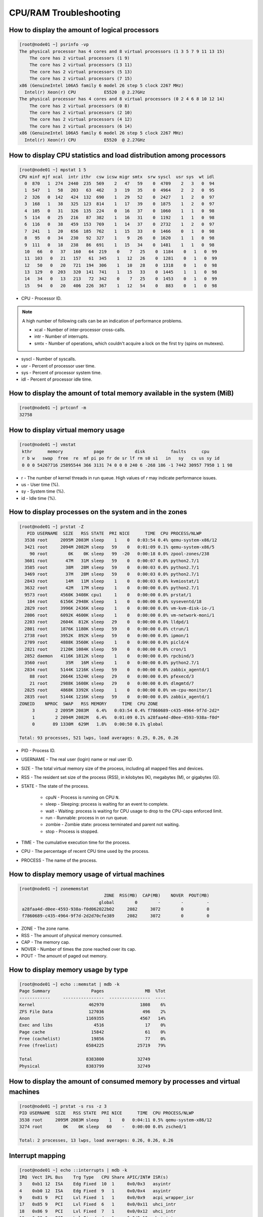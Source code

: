 CPU/RAM Troubleshooting
***********************

How to display the amount of logical processors
###############################################

.. code-block:: bash

    [root@node01 ~] psrinfo -vp
    The physical processor has 4 cores and 8 virtual processors (1 3 5 7 9 11 13 15)
        The core has 2 virtual processors (1 9)
        The core has 2 virtual processors (3 11)
        The core has 2 virtual processors (5 13)
        The core has 2 virtual processors (7 15)
    x86 (GenuineIntel 106A5 family 6 model 26 step 5 clock 2267 MHz)
      Intel(r) Xeon(r) CPU           E5520  @ 2.27GHz
    The physical processor has 4 cores and 8 virtual processors (0 2 4 6 8 10 12 14)
        The core has 2 virtual processors (0 8)
        The core has 2 virtual processors (2 10)
        The core has 2 virtual processors (4 12)
        The core has 2 virtual processors (6 14)
    x86 (GenuineIntel 106A5 family 6 model 26 step 5 clock 2267 MHz)
      Intel(r) Xeon(r) CPU           E5520  @ 2.27GHz

How to display CPU statistics and load distribution among processors
####################################################################

.. code-block:: bash

    [root@node01 ~] mpstat 1 5
    CPU minf mjf xcal  intr ithr  csw icsw migr smtx  srw syscl  usr sys  wt idl
      0  870   1  274  2440  235  569    2   47   59    0  4709    2   3   0  94
      1  547   1   58   203   63  462    3   19   35    0  4964    2   2   0  95
      2  326   0  142   424  132  690    1   29   52    0  2427    1   2   0  97
      3  168   1   38   325  123  814    1   17   39    0  1875    1   2   0  97
      4  105   0   31   326  135  224    0   16   37    0  1060    1   1   0  98
      5  114   0   25   216   87  382    1   16   31    0  1192    1   1   0  98
      6  116   0   38   459  153  769    1   14   37    0  2732    1   2   0  97
      7  241   1   20   656  185  762    1   15   33    0  1466    0   1   0  98
      8   95   0   34   230   92  327    1    9   26    0  1620    1   1   0  98
      9  111   0   18   238   86  691    1   15   34    0  1481    1   1   0  98
      10   66   0   37   160   64  219    0    7   25    0  1184    0   1   0  99
      11  103   0   21   157   61  345    1   12   26    0  1281    0   1   0  99
      12   50   0   20   721  194  306    1   10   28    0  1318    0   1   0  98
      13  129   0  203   320  141  741    1   15   33    0  1445    1   1   0  98
      14   34   0   13   213   72  342    0    7   25    0  1453    0   1   0  99
      15   94   0   20   406  226  367    1   12   54    0   883    0   1   0  98

* CPU - Processor ID.

.. note:: A high number of following calls can be an indication of performance problems.

    * xcal - Number of inter-processor cross-calls.
    * intr - Number of interrupts.
    * smtx - Number of operations, which couldn't acquire a lock on the first try (spins on mutexes).

* syscl - Number of syscalls.
* usr - Percent of processor user time.
* sys - Percent of processor system time.
* idl - Percent of processor idle time.

How to display the amount of total memory available in the system (MiB)
#######################################################################

.. code-block:: bash

    [root@node01 ~] prtconf -m
    32758

How to display virtual memory usage
###################################

.. code-block:: bash

    [root@node01 ~] vmstat
     kthr      memory            page            disk          faults      cpu
     r b w   swap  free  re  mf pi po fr de sr lf rm s0 s1   in   sy   cs us sy id
     0 0 0 54267716 25895544 366 3131 74 0 0 0 240 6 -268 186 -1 7442 30957 7950 1 1 98

* r - The number of kernel threads in run queue. High values of `r` may indicate performance issues.
* us - User time (%).
* sy - System time (%).
* id - Idle time (%).

How to display processes on the system and in the zones
#######################################################

.. code-block:: bash

    [root@node01 ~] prstat -Z
       PID USERNAME  SIZE   RSS STATE  PRI NICE      TIME  CPU PROCESS/NLWP
      3538 root     2095M 2083M sleep    1    0   0:03:54 0.4% qemu-system-x86/12
      3421 root     2094M 2082M sleep   59    0   0:01:09 0.1% qemu-system-x86/5
        90 root        0K    0K sleep   99  -20   0:00:18 0.0% zpool-zones/238
      3601 root       47M   31M sleep   59    0   0:00:07 0.0% python2.7/1
      3585 root       38M   28M sleep   59    0   0:00:03 0.0% python2.7/1
      3469 root       37M   28M sleep   59    0   0:00:03 0.0% python2.7/1
      2843 root       14M   11M sleep    1    0   0:00:03 0.0% kvmiostat/1
      3632 root       42M   17M sleep    1    0   0:00:00 0.0% python2.7/1
      9573 root     4560K 3408K cpu1     1    0   0:00:00 0.0% prstat/1
       184 root     6156K 2948K sleep    1    0   0:00:00 0.0% syseventd/18
      2829 root     3996K 2436K sleep    1    0   0:00:00 0.0% vm-kvm-disk-io-/1
      2806 root     6092K 4600K sleep    1    0   0:00:00 0.0% vm-network-moni/1
      2203 root     2604K  812K sleep   29    0   0:00:00 0.0% lldpd/1
      2801 root     1876K 1180K sleep   59    0   0:00:00 0.0% ctrun/1
      2738 root     3952K  892K sleep   59    0   0:00:00 0.0% ipmon/1
      2709 root     4888K 3560K sleep    1    0   0:00:00 0.0% picld/4
      2821 root     2120K 1084K sleep   59    0   0:00:00 0.0% cron/1
      2852 daemon   4116K 1812K sleep    1    0   0:00:00 0.0% rpcbind/3
      3560 root       35M   16M sleep    1    0   0:00:00 0.0% python2.7/1
      2834 root     5144K 1216K sleep   59    0   0:00:00 0.0% zabbix_agentd/1
        88 root     2664K 1524K sleep   29    0   0:00:00 0.0% pfexecd/3
        21 root     2988K 1608K sleep   29    0   0:00:00 0.0% dlmgmtd/7
      2825 root     4868K 3392K sleep    1    0   0:00:00 0.0% vm-cpu-monitor/1
      2835 root     5144K 1216K sleep   59    0   0:00:00 0.0% zabbix_agentd/1
    ZONEID    NPROC  SWAP   RSS MEMORY      TIME  CPU ZONE
         3        2 2095M 2083M   6.4%   0:03:54 0.4% f7860689-c435-4964-9f7d-2d2*
         1        2 2094M 2082M   6.4%   0:01:09 0.1% a28faa4d-d0ee-4593-938a-f0d*
         0       89 1330M  629M   1.8%   0:00:50 0.1% global

    Total: 93 processes, 521 lwps, load averages: 0.25, 0.26, 0.26

* PID - Process ID.
* USERNAME - The real user (login) name or real user ID.
* SIZE - The total virtual memory size of the process, including all mapped files and devices.
* RSS - The resident set size of the process (RSS), in kilobytes (K), megabytes (M), or gigabytes (G).
* STATE - The state of the process.

    * cpuN - Process is running on CPU ``N``.
    * sleep - Sleeping: process is waiting for an event to complete.
    * wait - Waiting: process is waiting for CPU usage to drop to the CPU-caps enforced limit.
    * run - Runnable: process in on run queue.
    * zombie - Zombie state: process terminated and parent not waiting.
    * stop - Process is stopped.
* TIME - The cumulative execution time for the process.
* CPU - The percentage of recent CPU time used by the process.
* PROCESS - The name of the process.


How to display memory usage of virtual machines
###############################################

.. code-block:: bash

    [root@node01 ~] zonememstat
                                     ZONE  RSS(MB)  CAP(MB)    NOVER  POUT(MB)
                                   global        0        -        -         -
     a28faa4d-d0ee-4593-938a-f0d062022b02     2082     3072        0         0
     f7860689-c435-4964-9f7d-2d2d70cfe389     2082     3072        0         0

* ZONE - The zone name.
* RSS - The amount of physical memory consumed.
* CAP - The memory cap.
* NOVER - Number of times the zone reached over its cap.
* POUT - The amount of paged out memory.

How to display memory usage by type
###################################

.. code-block:: bash

    [root@node01 ~] echo ::memstat | mdb -k
    Page Summary                Pages                MB  %Tot
    ------------     ----------------  ----------------  ----
    Kernel                     462970              1808    6%
    ZFS File Data              127036               496    2%
    Anon                      1169355              4567   14%
    Exec and libs                4516                17    0%
    Page cache                  15842                61    0%
    Free (cachelist)            19856                77    0%
    Free (freelist)           6584225             25719   79%

    Total                     8383800             32749
    Physical                  8383799             32749

How to display the amount of consumed memory by processes and virtual machines
##############################################################################

.. code-block:: bash

    [root@node01 ~] prstat -s rss -z 3
    PID USERNAME  SIZE   RSS STATE  PRI NICE      TIME  CPU PROCESS/NLWP
    3538 root     2095M 2083M sleep    1    0   0:04:11 0.5% qemu-system-x86/12
    3274 root        0K    0K sleep   60    -   0:00:00 0.0% zsched/1

    Total: 2 processes, 13 lwps, load averages: 0.26, 0.26, 0.26

Interrupt mapping
#############################################

.. code-block:: bash

    [root@node01 ~] echo ::interrupts | mdb -k
    IRQ  Vect IPL Bus    Trg Type   CPU Share APIC/INT# ISR(s)
    3    0xb1 12  ISA    Edg Fixed  10  1     0x0/0x3   asyintr
    4    0xb0 12  ISA    Edg Fixed  9   1     0x0/0x4   asyintr
    9    0x81 9   PCI    Lvl Fixed  1   1     0x0/0x9   acpi_wrapper_isr
    17   0x85 9   PCI    Lvl Fixed  6   1     0x0/0x11  uhci_intr
    18   0x86 9   PCI    Lvl Fixed  7   1     0x0/0x12  uhci_intr
    19   0x83 9   PCI    Lvl Fixed  4   1     0x0/0x13  ehci_intr
    20   0x87 9   PCI    Lvl Fixed  8   2     0x0/0x14  uhci_intr, uhci_intr
    21   0x84 9   PCI    Lvl Fixed  5   3     0x0/0x15  uhci_intr, uhci_intr,ehci_intr
    22   0x40 5   PCI    Lvl Fixed  14  1     0x0/0x16  0
    32   0x20 2          Edg IPI    all 1     -         cmi_cmci_trap
    56   0x82 7   PCI    Edg MSI    2   1     -         pcieb_intr_handler
    57   0x30 4   PCI    Edg MSI    3   1     -         pcieb_intr_handler
    58   0x60 6   PCI    Edg MSI-X  13  1     -         bnx_intr_1lvl
    59   0x41 5   PCI    Lvl Fixed  15  1     0x1/0x0   drsas_isr
    60   0x61 6   PCI    Edg MSI-X  0   1     -         bnx_intr_1lvl
    160  0xa0 0          Edg IPI    all 0     -         poke_cpu
    208  0xd0 14         Edg IPI    all 1     -         kcpc_hw_overflow_intr
    209  0xd1 14         Edg IPI    all 1     -         cbe_fire
    210  0xd3 14         Edg IPI    all 1     -         cbe_fire
    240  0xe0 15         Edg IPI    all 1     -         xc_serv
    241  0xe1 15         Edg IPI    all 1     -         apic_error_intr
    ...

Interrupt monitoring
####################

.. code-block:: bash

    [root@node01 ~] intrstat

      device |      cpu0 %tim      cpu1 %tim      cpu2 %tim      cpu3 %tim      cpu4 %tim      cpu5 %tim
    -------------+------------------------------------------------------------------------------------------
       bnx#0 |         0  0.0         0  0.0         0  0.0         0  0.0         0  0.0         0  0.0
       bnx#1 |        24  0.0         0  0.0         0  0.0         0  0.0         0  0.0         0  0.0
      ehci#0 |         0  0.0         0  0.0         0  0.0         0  0.0         1  0.0         0  0.0
      ehci#1 |         0  0.0         0  0.0         0  0.0         0  0.0         0  0.0         6  0.0
      uhci#0 |         0  0.0         0  0.0         0  0.0         0  0.0         0  0.0         0  0.0
      uhci#1 |         0  0.0         0  0.0         0  0.0         0  0.0         0  0.0         0  0.0
      uhci#2 |         0  0.0         0  0.0         0  0.0         0  0.0         0  0.0         6  0.0
      uhci#3 |         0  0.0         0  0.0         0  0.0         0  0.0         0  0.0         0  0.0
      uhci#4 |         0  0.0         0  0.0         0  0.0         0  0.0         0  0.0         6  0.0
      uhci#5 |         0  0.0         0  0.0         0  0.0         0  0.0         0  0.0         0  0.0

